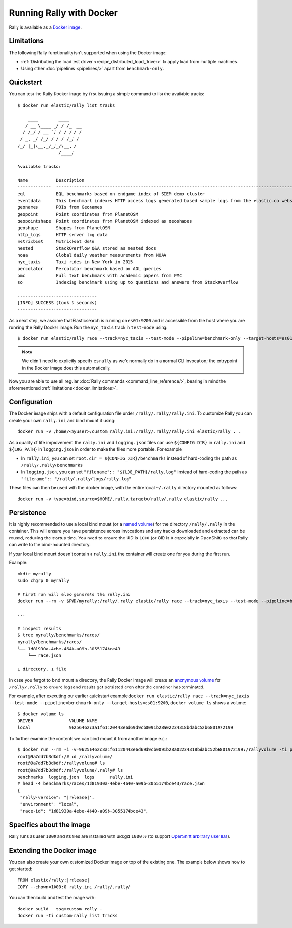 Running Rally with Docker
=========================

Rally is available as a `Docker image <https://hub.docker.com/r/elastic/rally>`_.

.. _docker_limitations:

Limitations
-----------

The following Rally functionality isn't supported when using the Docker image:

* :ref:`Distributing the load test driver <recipe_distributed_load_driver>` to apply load from multiple machines.
* Using other :doc:`pipelines <pipelines/>` apart from ``benchmark-only``.

Quickstart
----------

You can test the Rally Docker image by first issuing a simple command to list the available tracks::

    $ docker run elastic/rally list tracks

        ____        ____
       / __ \____ _/ / /_  __
      / /_/ / __ `/ / / / / /
     / _, _/ /_/ / / / /_/ /
    /_/ |_|\__,_/_/_/\__, /
                    /____/

    Available tracks:

    Name           Description                                                                                                                                                                        Documents    Compressed Size    Uncompressed Size    Default Challenge        All Challenges
    -------------  ---------------------------------------------------------------------------------------------------------------------------------------------------------------------------------  -----------  -----------------  -------------------  -----------------------  ---------------------------------------------------------------------------------------------------------------------------------------------------------------------------------
    eql            EQL benchmarks based on endgame index of SIEM demo cluster                                                                                                                         60,782,211   4.5 GB             109.2 GB             default                  default
    eventdata      This benchmark indexes HTTP access logs generated based sample logs from the elastic.co website using the generator available in https://github.com/elastic/rally-eventdata-track  20,000,000   756.0 MB           15.3 GB              append-no-conflicts      append-no-conflicts,transform
    geonames       POIs from Geonames                                                                                                                                                                 11,396,503   252.9 MB           3.3 GB               append-no-conflicts      append-no-conflicts,append-no-conflicts-index-only,append-sorted-no-conflicts,append-fast-with-conflicts,significant-text
    geopoint       Point coordinates from PlanetOSM                                                                                                                                                   60,844,404   482.1 MB           2.3 GB               append-no-conflicts      append-no-conflicts,append-no-conflicts-index-only,append-fast-with-conflicts
    geopointshape  Point coordinates from PlanetOSM indexed as geoshapes                                                                                                                              60,844,404   470.8 MB           2.6 GB               append-no-conflicts      append-no-conflicts,append-no-conflicts-index-only,append-fast-with-conflicts
    geoshape       Shapes from PlanetOSM                                                                                                                                                              60,523,283   13.4 GB            45.4 GB              append-no-conflicts      append-no-conflicts
    http_logs      HTTP server log data                                                                                                                                                               247,249,096  1.2 GB             31.1 GB              append-no-conflicts      append-no-conflicts,runtime-fields,append-no-conflicts-index-only,append-sorted-no-conflicts,append-index-only-with-ingest-pipeline,update,append-no-conflicts-index-reindex-only
    metricbeat     Metricbeat data                                                                                                                                                                    1,079,600    87.7 MB            1.2 GB               append-no-conflicts      append-no-conflicts
    nested         StackOverflow Q&A stored as nested docs                                                                                                                                            11,203,029   663.3 MB           3.4 GB               nested-search-challenge  nested-search-challenge,index-only
    noaa           Global daily weather measurements from NOAA                                                                                                                                        33,659,481   949.4 MB           9.0 GB               append-no-conflicts      append-no-conflicts,append-no-conflicts-index-only,top_metrics,aggs
    nyc_taxis      Taxi rides in New York in 2015                                                                                                                                                     165,346,692  4.5 GB             74.3 GB              append-no-conflicts      append-no-conflicts,append-no-conflicts-index-only,append-sorted-no-conflicts-index-only,update,append-ml,date-histogram,indexing-querying
    percolator     Percolator benchmark based on AOL queries                                                                                                                                          2,000,000    121.1 kB           104.9 MB             append-no-conflicts      append-no-conflicts
    pmc            Full text benchmark with academic papers from PMC                                                                                                                                  574,199      5.5 GB             21.7 GB              append-no-conflicts      append-no-conflicts,append-no-conflicts-index-only,append-sorted-no-conflicts,append-fast-with-conflicts,indexing-querying
    so             Indexing benchmark using up to questions and answers from StackOverflow                                                                                                            36,062,278   8.9 GB             33.1 GB              append-no-conflicts      append-no-conflicts

    -------------------------------
    [INFO] SUCCESS (took 3 seconds)
    -------------------------------


As a next step, we assume that Elasticsearch is running on ``es01:9200`` and is accessible from the host where you are running the Rally Docker image.
Run the ``nyc_taxis`` track in ``test-mode`` using::

    $ docker run elastic/rally race --track=nyc_taxis --test-mode --pipeline=benchmark-only --target-hosts=es01:9200


.. note::
    We didn't need to explicitly specify ``esrally`` as we'd normally do in a normal CLI invocation; the entrypoint in the Docker image does this automatically.

Now you are able to use all regular :doc:`Rally commands <command_line_reference/>`, bearing in mind the aforementioned :ref:`limitations <docker_limitations>`.

Configuration
-------------

The Docker image ships with a default configuration file under ``/rally/.rally/rally.ini``.
To customize Rally you can create your own ``rally.ini`` and bind mount it using::

    docker run -v /home/<myuser>/custom_rally.ini:/rally/.rally/rally.ini elastic/rally ...

As a quality of life improvement, the ``rally.ini`` and ``logging.json`` files can use ``${CONFIG_DIR}`` in ``rally.ini`` and ``${LOG_PATH}`` in ``logging.json`` in order to
make the files more portable. For example:

* In ``rally.ini``, you can set ``root.dir = ${CONFIG_DIR}/benchmarks`` instead of hard-coding the path as ``/rally/.rally/benchmarks``
* In ``logging.json``, you can set ``"filename":: "${LOG_PATH}/rally.log"`` instead of hard-coding the path as ``"filename":: "/rally/.rally/logs/rally.log"``

These files can then be used with the docker image, with the entire local ``~/.rally`` directory mounted as follows::

    docker run -v type=bind,source=$HOME/.rally,target=/rally/.rally elastic/rally ...


Persistence
-----------

It is highly recommended to use a local bind mount (or a `named volume <https://docs.docker.com/storage/>`_) for the directory ``/rally/.rally`` in the container.
This will ensure you have persistence across invocations and any tracks downloaded and extracted can be reused, reducing the startup time.
You need to ensure the UID is ``1000`` (or GID is ``0`` especially in OpenShift) so that Rally can write to the bind-mounted directory.

If your local bind mount doesn't contain a ``rally.ini`` the container will create one for you during the first run.

Example::

    mkdir myrally
    sudo chgrp 0 myrally

    # First run will also generate the rally.ini
    docker run --rm -v $PWD/myrally:/rally/.rally elastic/rally race --track=nyc_taxis --test-mode --pipeline=benchmark-only --target-hosts=es01:9200

    ...

    # inspect results
    $ tree myrally/benchmarks/races/
    myrally/benchmarks/races/
    └── 1d81930a-4ebe-4640-a09b-3055174bce43
        └── race.json

    1 directory, 1 file


In case you forgot to bind mount a directory, the Rally Docker image will create an `anonymous volume <https://docs.docker.com/storage/>`_ for ``/rally/.rally`` to ensure logs and results get persisted even after the container has terminated.

For example, after executing our earlier quickstart example ``docker run elastic/rally race --track=nyc_taxis --test-mode --pipeline=benchmark-only --target-hosts=es01:9200``, ``docker volume ls`` shows a volume::

    $ docker volume ls
    DRIVER              VOLUME NAME
    local               96256462c3a1f61120443e6d69d9cb0091b28a02234318bdabc52b6801972199


To further examine the contents we can bind mount it from another image e.g.:

.. parsed-literal:: :class: literal-block highlight

    $ docker run --rm -i -v=96256462c3a1f61120443e6d69d9cb0091b28a02234318bdabc52b6801972199:/rallyvolume -ti python:3.8.12-slim-bullseye /bin/bash
    root@9a7dd7b3d8df:/# cd /rallyvolume/
    root@9a7dd7b3d8df:/rallyvolume# ls
    root@9a7dd7b3d8df:/rallyvolume/.rally# ls
    benchmarks  logging.json  logs	rally.ini
    # head -4 benchmarks/races/1d81930a-4ebe-4640-a09b-3055174bce43/race.json
    {
     "rally-version": "\ |release|\ ",
     "environment": "local",
     "race-id": "1d81930a-4ebe-4640-a09b-3055174bce43",

Specifics about the image
-------------------------

Rally runs as user ``1000`` and its files are installed with uid:gid ``1000:0`` (to support `OpenShift arbitrary user IDs <https://docs.openshift.com/container-platform/4.8/openshift_images/create-images.html#use-uid_create-images>`_).

Extending the Docker image
--------------------------

You can also create your own customized Docker image on top of the existing one.
The example below shows how to get started:

.. parsed-literal:: :class: literal-block highlight

    FROM elastic/rally:\ |release|\

    COPY --chown=1000:0 rally.ini /rally/.rally/

You can then build and test the image with::

    docker build --tag=custom-rally .
    docker run -ti custom-rally list tracks
